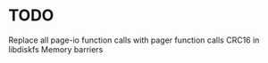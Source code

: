 * TODO
Replace all page-io function calls with pager function calls
CRC16 in libdiskfs
Memory barriers
